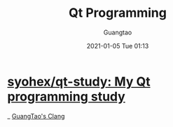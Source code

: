 #+TITLE: Qt Programming
#+AUTHOR: Guangtao
#+EMAIL: gtrunsec@hardenedlinux.org
#+DATE: 2021-01-05 Tue 01:13


#+OPTIONS:   H:3 num:t toc:t \n:nil @:t ::t |:t ^:nil -:t f:t *:t <:t



* [[https://github.com/syohex/qt-study][syohex/qt-study: My Qt programming study]]

_ [[file:guangtao_clang.org][GuangTao's Clang]]
